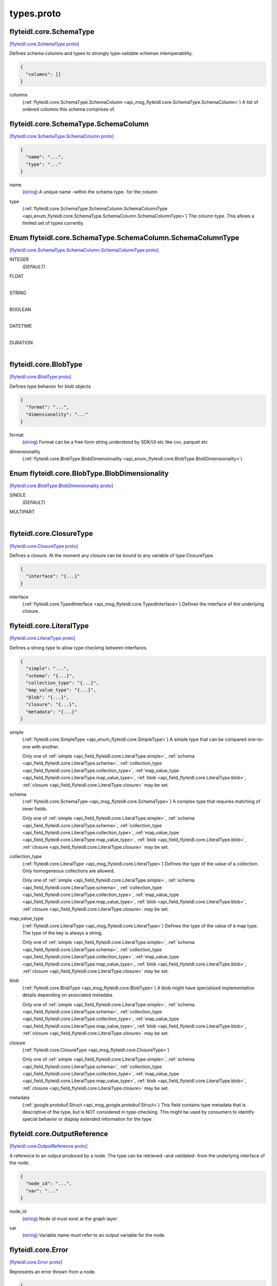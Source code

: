 .. _api_file_flyteidl/core/types.proto:

types.proto
=========================

.. _api_msg_flyteidl.core.SchemaType:

flyteidl.core.SchemaType
------------------------

`[flyteidl.core.SchemaType proto] <https://github.com/lyft/flyteidl/blob/master/protos/flyteidl/core/types.proto#L23>`_

Defines schema columns and types to strongly type-validate schemas interoperability.

.. code-block:: json

  {
    "columns": []
  }

.. _api_field_flyteidl.core.SchemaType.columns:

columns
  (:ref:`flyteidl.core.SchemaType.SchemaColumn <api_msg_flyteidl.core.SchemaType.SchemaColumn>`) A list of ordered columns this schema comprises of.
  
  
.. _api_msg_flyteidl.core.SchemaType.SchemaColumn:

flyteidl.core.SchemaType.SchemaColumn
-------------------------------------

`[flyteidl.core.SchemaType.SchemaColumn proto] <https://github.com/lyft/flyteidl/blob/master/protos/flyteidl/core/types.proto#L24>`_


.. code-block:: json

  {
    "name": "...",
    "type": "..."
  }

.. _api_field_flyteidl.core.SchemaType.SchemaColumn.name:

name
  (`string <https://developers.google.com/protocol-buffers/docs/proto#scalar>`_) A unique name -within the schema type- for the column
  
  
.. _api_field_flyteidl.core.SchemaType.SchemaColumn.type:

type
  (:ref:`flyteidl.core.SchemaType.SchemaColumn.SchemaColumnType <api_enum_flyteidl.core.SchemaType.SchemaColumn.SchemaColumnType>`) The column type. This allows a limited set of types currently.
  
  

.. _api_enum_flyteidl.core.SchemaType.SchemaColumn.SchemaColumnType:

Enum flyteidl.core.SchemaType.SchemaColumn.SchemaColumnType
-----------------------------------------------------------

`[flyteidl.core.SchemaType.SchemaColumn.SchemaColumnType proto] <https://github.com/lyft/flyteidl/blob/master/protos/flyteidl/core/types.proto#L28>`_


.. _api_enum_value_flyteidl.core.SchemaType.SchemaColumn.SchemaColumnType.INTEGER:

INTEGER
  *(DEFAULT)* ⁣
  
.. _api_enum_value_flyteidl.core.SchemaType.SchemaColumn.SchemaColumnType.FLOAT:

FLOAT
  ⁣
  
.. _api_enum_value_flyteidl.core.SchemaType.SchemaColumn.SchemaColumnType.STRING:

STRING
  ⁣
  
.. _api_enum_value_flyteidl.core.SchemaType.SchemaColumn.SchemaColumnType.BOOLEAN:

BOOLEAN
  ⁣
  
.. _api_enum_value_flyteidl.core.SchemaType.SchemaColumn.SchemaColumnType.DATETIME:

DATETIME
  ⁣
  
.. _api_enum_value_flyteidl.core.SchemaType.SchemaColumn.SchemaColumnType.DURATION:

DURATION
  ⁣
  


.. _api_msg_flyteidl.core.BlobType:

flyteidl.core.BlobType
----------------------

`[flyteidl.core.BlobType proto] <https://github.com/lyft/flyteidl/blob/master/protos/flyteidl/core/types.proto#L46>`_

Defines type behavior for blob objects

.. code-block:: json

  {
    "format": "...",
    "dimensionality": "..."
  }

.. _api_field_flyteidl.core.BlobType.format:

format
  (`string <https://developers.google.com/protocol-buffers/docs/proto#scalar>`_) Format can be a free form string understood by SDK/UI etc like
  csv, parquet etc
  
  
.. _api_field_flyteidl.core.BlobType.dimensionality:

dimensionality
  (:ref:`flyteidl.core.BlobType.BlobDimensionality <api_enum_flyteidl.core.BlobType.BlobDimensionality>`) 
  

.. _api_enum_flyteidl.core.BlobType.BlobDimensionality:

Enum flyteidl.core.BlobType.BlobDimensionality
----------------------------------------------

`[flyteidl.core.BlobType.BlobDimensionality proto] <https://github.com/lyft/flyteidl/blob/master/protos/flyteidl/core/types.proto#L47>`_


.. _api_enum_value_flyteidl.core.BlobType.BlobDimensionality.SINGLE:

SINGLE
  *(DEFAULT)* ⁣
  
.. _api_enum_value_flyteidl.core.BlobType.BlobDimensionality.MULTIPART:

MULTIPART
  ⁣
  

.. _api_msg_flyteidl.core.ClosureType:

flyteidl.core.ClosureType
-------------------------

`[flyteidl.core.ClosureType proto] <https://github.com/lyft/flyteidl/blob/master/protos/flyteidl/core/types.proto#L59>`_

Defines a closure. At the moment any closure can be bound to any variable of type ClosureType.

.. code-block:: json

  {
    "interface": "{...}"
  }

.. _api_field_flyteidl.core.ClosureType.interface:

interface
  (:ref:`flyteidl.core.TypedInterface <api_msg_flyteidl.core.TypedInterface>`) Defines the interface of the underlying closure.
  
  


.. _api_msg_flyteidl.core.LiteralType:

flyteidl.core.LiteralType
-------------------------

`[flyteidl.core.LiteralType proto] <https://github.com/lyft/flyteidl/blob/master/protos/flyteidl/core/types.proto#L65>`_

Defines a strong type to allow type checking between interfaces.

.. code-block:: json

  {
    "simple": "...",
    "schema": "{...}",
    "collection_type": "{...}",
    "map_value_type": "{...}",
    "blob": "{...}",
    "closure": "{...}",
    "metadata": "{...}"
  }

.. _api_field_flyteidl.core.LiteralType.simple:

simple
  (:ref:`flyteidl.core.SimpleType <api_enum_flyteidl.core.SimpleType>`) A simple type that can be compared one-to-one with another.
  
  
  
  Only one of :ref:`simple <api_field_flyteidl.core.LiteralType.simple>`, :ref:`schema <api_field_flyteidl.core.LiteralType.schema>`, :ref:`collection_type <api_field_flyteidl.core.LiteralType.collection_type>`, :ref:`map_value_type <api_field_flyteidl.core.LiteralType.map_value_type>`, :ref:`blob <api_field_flyteidl.core.LiteralType.blob>`, :ref:`closure <api_field_flyteidl.core.LiteralType.closure>` may be set.
  
.. _api_field_flyteidl.core.LiteralType.schema:

schema
  (:ref:`flyteidl.core.SchemaType <api_msg_flyteidl.core.SchemaType>`) A complex type that requires matching of inner fields.
  
  
  
  Only one of :ref:`simple <api_field_flyteidl.core.LiteralType.simple>`, :ref:`schema <api_field_flyteidl.core.LiteralType.schema>`, :ref:`collection_type <api_field_flyteidl.core.LiteralType.collection_type>`, :ref:`map_value_type <api_field_flyteidl.core.LiteralType.map_value_type>`, :ref:`blob <api_field_flyteidl.core.LiteralType.blob>`, :ref:`closure <api_field_flyteidl.core.LiteralType.closure>` may be set.
  
.. _api_field_flyteidl.core.LiteralType.collection_type:

collection_type
  (:ref:`flyteidl.core.LiteralType <api_msg_flyteidl.core.LiteralType>`) Defines the type of the value of a collection. Only homogeneous collections are allowed.
  
  
  
  Only one of :ref:`simple <api_field_flyteidl.core.LiteralType.simple>`, :ref:`schema <api_field_flyteidl.core.LiteralType.schema>`, :ref:`collection_type <api_field_flyteidl.core.LiteralType.collection_type>`, :ref:`map_value_type <api_field_flyteidl.core.LiteralType.map_value_type>`, :ref:`blob <api_field_flyteidl.core.LiteralType.blob>`, :ref:`closure <api_field_flyteidl.core.LiteralType.closure>` may be set.
  
.. _api_field_flyteidl.core.LiteralType.map_value_type:

map_value_type
  (:ref:`flyteidl.core.LiteralType <api_msg_flyteidl.core.LiteralType>`) Defines the type of the value of a map type. The type of the key is always a string.
  
  
  
  Only one of :ref:`simple <api_field_flyteidl.core.LiteralType.simple>`, :ref:`schema <api_field_flyteidl.core.LiteralType.schema>`, :ref:`collection_type <api_field_flyteidl.core.LiteralType.collection_type>`, :ref:`map_value_type <api_field_flyteidl.core.LiteralType.map_value_type>`, :ref:`blob <api_field_flyteidl.core.LiteralType.blob>`, :ref:`closure <api_field_flyteidl.core.LiteralType.closure>` may be set.
  
.. _api_field_flyteidl.core.LiteralType.blob:

blob
  (:ref:`flyteidl.core.BlobType <api_msg_flyteidl.core.BlobType>`) A blob might have specialized implementation details depending on associated metadata.
  
  
  
  Only one of :ref:`simple <api_field_flyteidl.core.LiteralType.simple>`, :ref:`schema <api_field_flyteidl.core.LiteralType.schema>`, :ref:`collection_type <api_field_flyteidl.core.LiteralType.collection_type>`, :ref:`map_value_type <api_field_flyteidl.core.LiteralType.map_value_type>`, :ref:`blob <api_field_flyteidl.core.LiteralType.blob>`, :ref:`closure <api_field_flyteidl.core.LiteralType.closure>` may be set.
  
.. _api_field_flyteidl.core.LiteralType.closure:

closure
  (:ref:`flyteidl.core.ClosureType <api_msg_flyteidl.core.ClosureType>`) 
  
  
  Only one of :ref:`simple <api_field_flyteidl.core.LiteralType.simple>`, :ref:`schema <api_field_flyteidl.core.LiteralType.schema>`, :ref:`collection_type <api_field_flyteidl.core.LiteralType.collection_type>`, :ref:`map_value_type <api_field_flyteidl.core.LiteralType.map_value_type>`, :ref:`blob <api_field_flyteidl.core.LiteralType.blob>`, :ref:`closure <api_field_flyteidl.core.LiteralType.closure>` may be set.
  
.. _api_field_flyteidl.core.LiteralType.metadata:

metadata
  (:ref:`google.protobuf.Struct <api_msg_google.protobuf.Struct>`) This field contains type metadata that is descriptive of the type, but is NOT considered in type-checking.  This might be used by
  consumers to identify special behavior or display extended information for the type.
  
  


.. _api_msg_flyteidl.core.OutputReference:

flyteidl.core.OutputReference
-----------------------------

`[flyteidl.core.OutputReference proto] <https://github.com/lyft/flyteidl/blob/master/protos/flyteidl/core/types.proto#L92>`_

A reference to an output produced by a node. The type can be retrieved -and validated- from
the underlying interface of the node.

.. code-block:: json

  {
    "node_id": "...",
    "var": "..."
  }

.. _api_field_flyteidl.core.OutputReference.node_id:

node_id
  (`string <https://developers.google.com/protocol-buffers/docs/proto#scalar>`_) Node id must exist at the graph layer.
  
  
.. _api_field_flyteidl.core.OutputReference.var:

var
  (`string <https://developers.google.com/protocol-buffers/docs/proto#scalar>`_) Variable name must refer to an output variable for the node.
  
  


.. _api_msg_flyteidl.core.Error:

flyteidl.core.Error
-------------------

`[flyteidl.core.Error proto] <https://github.com/lyft/flyteidl/blob/master/protos/flyteidl/core/types.proto#L101>`_

Represents an error thrown from a node.

.. code-block:: json

  {
    "failed_node_id": "...",
    "message": "..."
  }

.. _api_field_flyteidl.core.Error.failed_node_id:

failed_node_id
  (`string <https://developers.google.com/protocol-buffers/docs/proto#scalar>`_) The node id that threw the error.
  
  
.. _api_field_flyteidl.core.Error.message:

message
  (`string <https://developers.google.com/protocol-buffers/docs/proto#scalar>`_) Error message thrown.
  
  


.. _api_msg_flyteidl.core.Variable:

flyteidl.core.Variable
----------------------

`[flyteidl.core.Variable proto] <https://github.com/lyft/flyteidl/blob/master/protos/flyteidl/core/types.proto#L110>`_

Defines a strongly typed variable.

.. code-block:: json

  {
    "type": "{...}",
    "description": "..."
  }

.. _api_field_flyteidl.core.Variable.type:

type
  (:ref:`flyteidl.core.LiteralType <api_msg_flyteidl.core.LiteralType>`) Variable literal type.
  
  
.. _api_field_flyteidl.core.Variable.description:

description
  (`string <https://developers.google.com/protocol-buffers/docs/proto#scalar>`_) optional string describing input variable
  
  


.. _api_msg_flyteidl.core.VariableMap:

flyteidl.core.VariableMap
-------------------------

`[flyteidl.core.VariableMap proto] <https://github.com/lyft/flyteidl/blob/master/protos/flyteidl/core/types.proto#L119>`_

A map of Variables

.. code-block:: json

  {
    "variables": "{...}"
  }

.. _api_field_flyteidl.core.VariableMap.variables:

variables
  (map<`string <https://developers.google.com/protocol-buffers/docs/proto#scalar>`_, :ref:`flyteidl.core.Variable <api_msg_flyteidl.core.Variable>`>) Defines a map of variable names to variables.
  
  


.. _api_msg_flyteidl.core.TypedInterface:

flyteidl.core.TypedInterface
----------------------------

`[flyteidl.core.TypedInterface proto] <https://github.com/lyft/flyteidl/blob/master/protos/flyteidl/core/types.proto#L125>`_

Defines strongly typed inputs and outputs.

.. code-block:: json

  {
    "inputs": "{...}",
    "outputs": "{...}"
  }

.. _api_field_flyteidl.core.TypedInterface.inputs:

inputs
  (:ref:`flyteidl.core.VariableMap <api_msg_flyteidl.core.VariableMap>`) 
  
.. _api_field_flyteidl.core.TypedInterface.outputs:

outputs
  (:ref:`flyteidl.core.VariableMap <api_msg_flyteidl.core.VariableMap>`) 
  

.. _api_enum_flyteidl.core.SimpleType:

Enum flyteidl.core.SimpleType
-----------------------------

`[flyteidl.core.SimpleType proto] <https://github.com/lyft/flyteidl/blob/master/protos/flyteidl/core/types.proto#L9>`_

Define a set of simple types.

.. _api_enum_value_flyteidl.core.SimpleType.NONE:

NONE
  *(DEFAULT)* ⁣
  
.. _api_enum_value_flyteidl.core.SimpleType.INTEGER:

INTEGER
  ⁣
  
.. _api_enum_value_flyteidl.core.SimpleType.FLOAT:

FLOAT
  ⁣
  
.. _api_enum_value_flyteidl.core.SimpleType.STRING:

STRING
  ⁣
  
.. _api_enum_value_flyteidl.core.SimpleType.BOOLEAN:

BOOLEAN
  ⁣
  
.. _api_enum_value_flyteidl.core.SimpleType.DATETIME:

DATETIME
  ⁣
  
.. _api_enum_value_flyteidl.core.SimpleType.DURATION:

DURATION
  ⁣
  
.. _api_enum_value_flyteidl.core.SimpleType.BINARY:

BINARY
  ⁣
  
.. _api_enum_value_flyteidl.core.SimpleType.ERROR:

ERROR
  ⁣
  
.. _api_enum_value_flyteidl.core.SimpleType.STRUCT:

STRUCT
  ⁣
  
